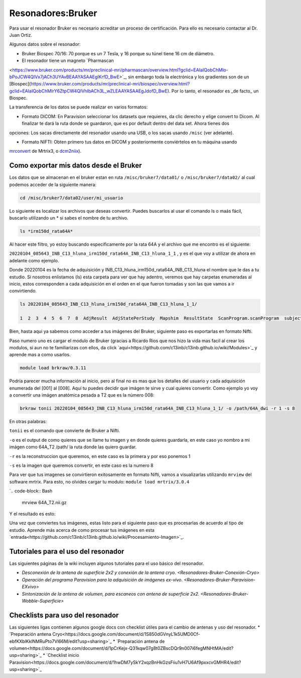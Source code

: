 Resonadores:Bruker
==================

Para usar el resonador Bruker es necesario acreditar un proceso de certificación. Para ello es necesario contactar al Dr. Juan Ortiz.


Algunos datos sobre el resonador:

- Bruker Biospec 70/16: 70 porque es un 7 Tesla, y 16 porque su túnel tiene 16 cm de diámetro.

- El resonador tiene un magneto  `Pharmascan 
<https://www.bruker.com/products/mr/preclinical-mri/pharmascan/overview.html?gclid=EAIaIQobChMIo-bPoJCW4QIVx7jACh3UYAvBEAAYASAAEgIKrfD_BwE>`_, sin embargo toda la electrónica y los gradientes son de un [Biospec](https://www.bruker.com/products/mr/preclinical-mri/biospec/overview.html?gclid=EAIaIQobChMIrY6ZtpCW4QIVhIbACh3L_wZLEAAYASAAEgJdofD_BwE). Por lo tanto, el resonador es _de facto_ un Biospec.


La transferencia de los datos se puede realizar en varios formatos:

- Formato DICOM: En Paravision seleccionar los datasets que requieres, da clic derecho y elige convert to Dicom. Al finalizar te dará la ruta donde se guardaron, que es por default dentro del data set. Ahora tienes dos 
opciones: Los sacas directamente del resonador usando una USB, o los sacas usando ``/misc`` (ver adelante).


- Formato NIFTI: Obten primero tus datos en DICOM  y posteriormente conviértelos en tu máquina usando 
`mrconvert <https://mrtrix.readthedocs.io/en/latest/reference/commands/mrconvert.html>`_ de Mrtrix3, o 
`dcm2niix <https://github.com/rordenlab/dcm2niix>`_).



Como exportar mis datos desde el Bruker
--------------------

Los datos que se almacenan en el bruker estan en ruta ``/misc/bruker7/data01/`` o ``/misc/bruker7/data02/`` al 
cual 
podemos acceder de la siguiente manera:

.. code-block:: Bash

   cd /misc/bruker7/data02/user/mi_usuario

Lo siguiente es localizar los archivos que deseas convertir. Puedes buscarlos al usar el comando ls o maás 
fácil, buscarlo utilizando un * si sabes el nombre de tu archivo.

.. code-block:: Bash

   ls *irm150d_rata64A*

Al hacer este filtro, yo estoy buscando especificamente por la rata 64A y el archivo que me encontro es el siguiente: 

``20220104_085643_INB_C13_hluna_irm150d_rata64A_INB_C13_hluna_1_1`` , y es el que voy a utilizar de ahora en 
adelante como ejemplo.

Donde 20220104 es la fecha de adquisición y INB_C13_hluna_irm150d_rata64A_INB_C13_hluna el nombre que le das a 
tu estudio. Si nosotros enlistamos (ls) esta carpeta para ver que hay adentro, veremos que hay carpetas 
enumeradas al inicio, estos corresponden a cada adquisición en el orden en el que fueron tomadas y son las que 
vamos a ir convirtiendo.

.. code-block:: Bash

   ls 20220104_085643_INB_C13_hluna_irm150d_rata64A_INB_C13_hluna_1_1/

   1  2  3  4  5  6  7  8  AdjResult  AdjStatePerStudy  Mapshim  ResultState  ScanProgram.scanProgram  subject

Bien, hasta aqui ya sabemos como acceder a tus imágenes del Bruker, siguiente paso es exportarlas en formato Nifti.

Paso numero uno es cargar el modulo de Bruker (gracias a Ricardo Rios que nos hizo la vida mas facil al crear los modulos, si aun no te familiarizas con ellos, da click `aquí<https://github.com/c13inb/c13inb.github.io/wiki/Modules>`_ y aprende mas a como usarlos.

.. code-block:: Bash
   
   module load brkraw/0.3.11

.. code-block:: Bash
   brkraw info 20220104_085643_INB_C13_hluna_irm150d_rata64A_INB_C13_hluna_1_1/

   Paravision 7.0.0
   ----------------
   UserAccount:    conchalab 
   Date:           2022-01-04
   Researcher:     rata64A
   Subject ID:     INB_C13_hluna_irm150d_rata64A
   Session ID:     INB_C13_hluna_irm150d_rata64A
   Study ID:       1
   Date of Birth:  07 Aug 2021
   Sex:            male
   Weight:         0.433 kg
   Subject Type:   Quadruped
   Position:       Prone           Entry:  HeadFirst

   [ScanID]        Sequence::Protocol::[Parameters]
   [001]   Bruker:FLASH::1_Localizer::1_Localizer (E1)
        [ TR: 100 ms, TE: 2.50 ms, pixelBW: 159.22 Hz, FlipAngle: 30 degree]
    [01] dim: 2D, matrix_size: 256 x 256 x 3, fov_size: 50 x 50 (unit:mm)
         spatial_resol: 0.195 x 0.195 x 2.000 (unit:mm), temporal_resol: 12800.000 (unit:msec)
   [002]   Bruker:FLASH::1_Localizer::1_Localizer (E2)
        [ TR: 100 ms, TE: 2.50 ms, pixelBW: 159.22 Hz, FlipAngle: 30 degree]
    [01] dim: 2D, matrix_size: 256 x 256 x 3, fov_size: 50 x 50 (unit:mm)
         spatial_resol: 0.195 x 0.195 x 2.000 (unit:mm), temporal_resol: 12800.000 (unit:msec)
   [003]   Bruker:FLASH::1_Localizer::1_Localizer (E3)
        [ TR: 100 ms, TE: 2.50 ms, pixelBW: 159.22 Hz, FlipAngle: 30 degree]
    [01] dim: 2D, matrix_size: 256 x 256 x 3, fov_size: 50 x 50 (unit:mm)
         spatial_resol: 0.195 x 0.195 x 2.000 (unit:mm), temporal_resol: 12800.000 (unit:msec)
   [004]   Bruker:FLASH::T1_FLASH::T1_FLASH (E4)
        [ TR: 201.57 ms, TE: 3.50 ms, pixelBW: 98.64 Hz, FlipAngle: 30 degree]
    [01] dim: 2D, matrix_size: 384 x 384 x 13, fov_size: 25.6 x 25.6 (unit:mm)
         spatial_resol: 0.067 x 0.067 x 1.100 (unit:mm), temporal_resol: 309614.466 (unit:msec)
   [005]   Bruker:FieldMap::B0Map-ADJ_B0MAP::T1_FLASH
        [ TR: 20 ms, TE: 0 ms, pixelBW: 1860.12 Hz, FlipAngle: 30 degree]
    [01] dim: 3D, matrix_size: 64 x 64 x 64, fov_size: 45 x 45 x 45 (unit:mm)
         spatial_resol: 0.703 x 0.703 x 0.703 (unit:mm), temporal_resol: 81920.000 (unit:msec)
   [006]   Bruker:DtiEpi::DTI_EPI_30dir::DWIzoom (E6)
        [ TR: 2000 ms, TE: 22.86 ms, pixelBW: 2289.38 Hz, FlipAngle: 90 degree]
    [01] dim: 2D, matrix_size: 126 x 86 x 25 x 285, fov_size: 22 x 15 (unit:mm)
         spatial_resol: 0.175 x 0.174 x 1.250 (unit:mm), temporal_resol: 4000.000 (unit:msec)
    [02] dim: 2D, matrix_size: 126 x 86 x 22 x 25, fov_size: 22 x 15 (unit:mm)
         spatial_resol: 0.175 x 0.174 x 0.006 (unit:mm), temporal_resol: 0.000 (unit:msec)
   [007]   Bruker:DtiEpi::DTI_EPI_30dir::DWI-IVIM-zoom(E11) (E7)
        [ TR: 2000 ms, TE: 22.86 ms, pixelBW: 2289.38 Hz, FlipAngle: 90 degree]
    [01] dim: 2D, matrix_size: 126 x 86 x 25 x 63, fov_size: 22 x 15 (unit:mm)
         spatial_resol: 0.175 x 0.174 x 1.250 (unit:mm), temporal_resol: 4000.000 (unit:msec)
    [02] dim: 2D, matrix_size: 126 x 86 x 22 x 25, fov_size: 22 x 15 (unit:mm)
         spatial_resol: 0.175 x 0.174 x 0.006 (unit:mm), temporal_resol: 0.000 (unit:msec)
   [008]   Bruker:RARE::T2_TurboRARE::T2_TurboRARE (E8)
        [ TR: 4212.78 ms, TE: 33 ms, pixelBW: 140.85 Hz, FlipAngle: 141.72 degree]
    [01] dim: 2D, matrix_size: 256 x 256 x 26, fov_size: 30 x 30 (unit:mm)
         spatial_resol: 0.117 x 0.117 x 1.200 (unit:mm), temporal_resol: 269617.981 (unit:msec)


Podría parecer mucha información al inicio, pero al final no es mas que los detalles del usuario y cada 
adquisición enumerada del [001] al [008]. Aquí tu puedes decidir que imágen te sirve y cual quieres convertir. 
Como ejemplo yo voy a convertir una imágen anatómica pesada a T2 que es la número 008:

.. code-block:: Bash

   brkraw tonii 20220104_085643_INB_C13_hluna_irm150d_rata64A_INB_C13_hluna_1_1/ -o /path/64A_dwi -r 1 -s 8

En otras palabras:

``tonii`` es el comando que convierte de Bruker a Nifti.

``-o`` es el output de como quieres que se llame tu imagen y en donde quieres guardarla, en este caso yo nombro 
a mi 
imágen como 64A_T2 /path/ la ruta donde las quiero guardar.

``-r`` es la reconstruccion que queremos, en este caso es la primera y por eso ponemos 1

``-s`` es la imagen que queremos convertir, en este caso es la numero 8

Para ver que tus imagenes se convirtieron exitosamente en formato Nifti, vamos a visualizarlas utilizando 
``mrview`` 
del software mrtrix. Para esto, no olvides cargar tu modulo: ``module load mrtrix/3.0.4``

`.. code-block:: Bash

    mrview 64A_T2.nii.gz

Y el resultado es esto:

.. image:: bluker01.png



Una vez que conviertes tus imágenes, estas listo para el siguiente paso que es procesarlas de acuerdo al tipo de estudio. Aprende más acerca de como procesar tus imágenes en esta `entrada<https://github.com/c13inb/c13inb.github.io/wiki/Procesamiento-Imagen>`_. 


Tutoriales para el uso del resonador
--------------------

Las siguientes páginas de la wiki incluyen algunos tutoriales para el uso básico del resonador.

* `Desconexión de la antena de superficie 2x2 y conexión de la antena cryo. <Resonadores-Bruker-Conexión-Cryo>`
* `Operación del programa Paravision para la adquisición de imágenes ex-vivo. <Resonadores-Bruker-Paravision-EXvivo>`
* `Sintonización de la antena de volumen, para escaneos con antena de superficie 2x2. <Resonadores-Bruker-Wobble-Superficie>`

Checklists para uso del resonador
--------------------

Las siguientes ligas contienen algunos google docs con checklist útiles para el cambio de antenas y uso del resonador.
* `Preparación antena Cryo<https://docs.google.com/document/d/1S850dGVnyL1k5UMD0Cf-ebfKXblKklNMRuPto7Vl66M/edit?usp=sharing>`_
* `Preparación antena de volumen<https://docs.google.com/document/d/1pCrKejx-Q31kqw07g8t0ZBscDQr9n007i6fegMNHtMA/edit?usp=sharing>`_
* `Checklist inicio Paravision<https://docs.google.com/document/d/1hwDM7ySkY2xqzBnHkGzsFiiu1vH7U6Af9pxxcvGMHR4/edit?usp=sharing>`_
